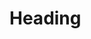 #+LATEX_CLASS: report
#+LATEX_CLASS_OPTIONS: [a4paper,12pt]
#+LATEX_HEADER: \usepackage{margin=1in}[geometry]
#+LATEX_HEADER_EXTRA: 
#+KEYWORDS:
#+SUBTITLE: 
#+LATEX_COMPILER: pdflatex
#+DATE: \today

* Heading 
	
